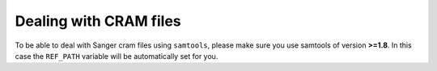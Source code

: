 Dealing with CRAM files
=======================

To be able to deal with Sanger cram files using ``samtools``, please make sure you use samtools of version **>=1.8**. In this case the ``REF_PATH`` variable will be automatically set for you.